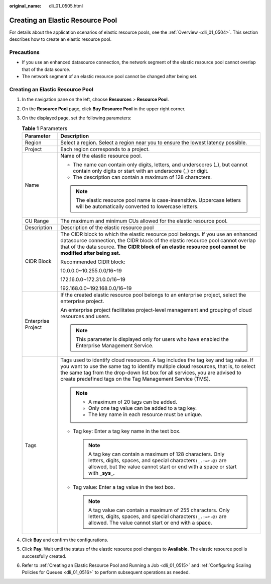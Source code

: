:original_name: dli_01_0505.html

.. _dli_01_0505:

Creating an Elastic Resource Pool
=================================

For details about the application scenarios of elastic resource pools, see the :ref:`Overview <dli_01_0504>`. This section describes how to create an elastic resource pool.

Precautions
-----------

-  If you use an enhanced datasource connection, the network segment of the elastic resource pool cannot overlap that of the data source.
-  The network segment of an elastic resource pool cannot be changed after being set.


Creating an Elastic Resource Pool
---------------------------------

#. In the navigation pane on the left, choose **Resources** > **Resource Pool**.
#. On the **Resource Pool** page, click **Buy Resource Pool** in the upper right corner.
#. On the displayed page, set the following parameters:

   .. table:: **Table 1** Parameters

      +-----------------------------------+---------------------------------------------------------------------------------------------------------------------------------------------------------------------------------------------------------------------------------------------------------------------------------------------------------------------+
      | Parameter                         | Description                                                                                                                                                                                                                                                                                                         |
      +===================================+=====================================================================================================================================================================================================================================================================================================================+
      | Region                            | Select a region. Select a region near you to ensure the lowest latency possible.                                                                                                                                                                                                                                    |
      +-----------------------------------+---------------------------------------------------------------------------------------------------------------------------------------------------------------------------------------------------------------------------------------------------------------------------------------------------------------------+
      | Project                           | Each region corresponds to a project.                                                                                                                                                                                                                                                                               |
      +-----------------------------------+---------------------------------------------------------------------------------------------------------------------------------------------------------------------------------------------------------------------------------------------------------------------------------------------------------------------+
      | Name                              | Name of the elastic resource pool.                                                                                                                                                                                                                                                                                  |
      |                                   |                                                                                                                                                                                                                                                                                                                     |
      |                                   | -  The name can contain only digits, letters, and underscores (_), but cannot contain only digits or start with an underscore (_) or digit.                                                                                                                                                                         |
      |                                   | -  The description can contain a maximum of 128 characters.                                                                                                                                                                                                                                                         |
      |                                   |                                                                                                                                                                                                                                                                                                                     |
      |                                   | .. note::                                                                                                                                                                                                                                                                                                           |
      |                                   |                                                                                                                                                                                                                                                                                                                     |
      |                                   |    The elastic resource pool name is case-insensitive. Uppercase letters will be automatically converted to lowercase letters.                                                                                                                                                                                      |
      +-----------------------------------+---------------------------------------------------------------------------------------------------------------------------------------------------------------------------------------------------------------------------------------------------------------------------------------------------------------------+
      | CU Range                          | The maximum and minimum CUs allowed for the elastic resource pool.                                                                                                                                                                                                                                                  |
      +-----------------------------------+---------------------------------------------------------------------------------------------------------------------------------------------------------------------------------------------------------------------------------------------------------------------------------------------------------------------+
      | Description                       | Description of the elastic resource pool                                                                                                                                                                                                                                                                            |
      +-----------------------------------+---------------------------------------------------------------------------------------------------------------------------------------------------------------------------------------------------------------------------------------------------------------------------------------------------------------------+
      | CIDR Block                        | The CIDR block to which the elastic resource pool belongs. If you use an enhanced datasource connection, the CIDR block of the elastic resource pool cannot overlap that of the data source. **The CIDR block of an elastic resource pool cannot be modified after being set.**                                     |
      |                                   |                                                                                                                                                                                                                                                                                                                     |
      |                                   | Recommended CIDR block:                                                                                                                                                                                                                                                                                             |
      |                                   |                                                                                                                                                                                                                                                                                                                     |
      |                                   | 10.0.0.0~10.255.0.0/16~19                                                                                                                                                                                                                                                                                           |
      |                                   |                                                                                                                                                                                                                                                                                                                     |
      |                                   | 172.16.0.0~172.31.0.0/16~19                                                                                                                                                                                                                                                                                         |
      |                                   |                                                                                                                                                                                                                                                                                                                     |
      |                                   | 192.168.0.0~192.168.0.0/16~19                                                                                                                                                                                                                                                                                       |
      +-----------------------------------+---------------------------------------------------------------------------------------------------------------------------------------------------------------------------------------------------------------------------------------------------------------------------------------------------------------------+
      | Enterprise Project                | If the created elastic resource pool belongs to an enterprise project, select the enterprise project.                                                                                                                                                                                                               |
      |                                   |                                                                                                                                                                                                                                                                                                                     |
      |                                   | An enterprise project facilitates project-level management and grouping of cloud resources and users.                                                                                                                                                                                                               |
      |                                   |                                                                                                                                                                                                                                                                                                                     |
      |                                   | .. note::                                                                                                                                                                                                                                                                                                           |
      |                                   |                                                                                                                                                                                                                                                                                                                     |
      |                                   |    This parameter is displayed only for users who have enabled the Enterprise Management Service.                                                                                                                                                                                                                   |
      +-----------------------------------+---------------------------------------------------------------------------------------------------------------------------------------------------------------------------------------------------------------------------------------------------------------------------------------------------------------------+
      | Tags                              | Tags used to identify cloud resources. A tag includes the tag key and tag value. If you want to use the same tag to identify multiple cloud resources, that is, to select the same tag from the drop-down list box for all services, you are advised to create predefined tags on the Tag Management Service (TMS). |
      |                                   |                                                                                                                                                                                                                                                                                                                     |
      |                                   | .. note::                                                                                                                                                                                                                                                                                                           |
      |                                   |                                                                                                                                                                                                                                                                                                                     |
      |                                   |    -  A maximum of 20 tags can be added.                                                                                                                                                                                                                                                                            |
      |                                   |    -  Only one tag value can be added to a tag key.                                                                                                                                                                                                                                                                 |
      |                                   |    -  The key name in each resource must be unique.                                                                                                                                                                                                                                                                 |
      |                                   |                                                                                                                                                                                                                                                                                                                     |
      |                                   | -  Tag key: Enter a tag key name in the text box.                                                                                                                                                                                                                                                                   |
      |                                   |                                                                                                                                                                                                                                                                                                                     |
      |                                   |    .. note::                                                                                                                                                                                                                                                                                                        |
      |                                   |                                                                                                                                                                                                                                                                                                                     |
      |                                   |       A tag key can contain a maximum of 128 characters. Only letters, digits, spaces, and special characters\ ``(_.:=+-@)`` are allowed, but the value cannot start or end with a space or start with **\_sys\_**.                                                                                                 |
      |                                   |                                                                                                                                                                                                                                                                                                                     |
      |                                   | -  Tag value: Enter a tag value in the text box.                                                                                                                                                                                                                                                                    |
      |                                   |                                                                                                                                                                                                                                                                                                                     |
      |                                   |    .. note::                                                                                                                                                                                                                                                                                                        |
      |                                   |                                                                                                                                                                                                                                                                                                                     |
      |                                   |       A tag value can contain a maximum of 255 characters. Only letters, digits, spaces, and special characters\ ``(_.:=+-@)`` are allowed. The value cannot start or end with a space.                                                                                                                             |
      +-----------------------------------+---------------------------------------------------------------------------------------------------------------------------------------------------------------------------------------------------------------------------------------------------------------------------------------------------------------------+

#. Click **Buy** and confirm the configurations.
#. Click **Pay**. Wait until the status of the elastic resource pool changes to **Available**. The elastic resource pool is successfully created.
#. Refer to :ref:`Creating an Elastic Resource Pool and Running a Job <dli_01_0515>` and :ref:`Configuring Scaling Policies for Queues <dli_01_0516>` to perform subsequent operations as needed.
